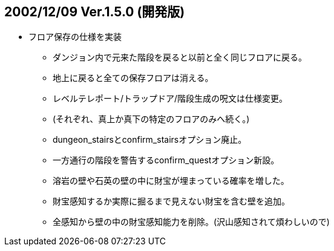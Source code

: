 
## 2002/12/09 Ver.1.5.0 (開発版)

* フロア保存の仕様を実装
** ダンジョン内で元来た階段を戻ると以前と全く同じフロアに戻る。
** 地上に戻ると全ての保存フロアは消える。
** レベルテレポート/トラップドア/階段生成の呪文は仕様変更。
** (それぞれ、真上か真下の特定のフロアのみへ続く。)
** dungeon_stairsとconfirm_stairsオプション廃止。
** 一方通行の階段を警告するconfirm_questオプション新設。
** 溶岩の壁や石英の壁の中に財宝が埋まっている確率を増した。
** 財宝感知するか実際に掘るまで見えない財宝を含む壁を追加。
** 全感知から壁の中の財宝感知能力を削除。(沢山感知されて煩わしいので)

